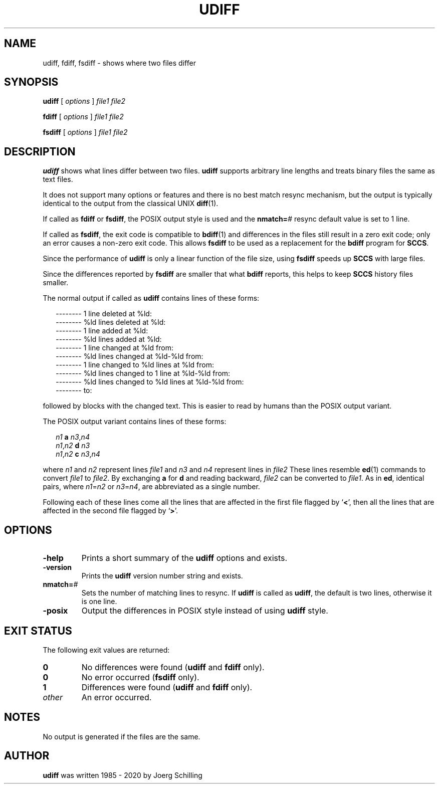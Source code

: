 . \" @(#)udiff.1	1.8 20/09/02 Copyright 1985-2020 J. Schilling
. \"  Manual page for udiff
. \"
.if t .ds a \v'-0.55m'\h'0.00n'\z.\h'0.40n'\z.\v'0.55m'\h'-0.40n'a
.if t .ds o \v'-0.55m'\h'0.00n'\z.\h'0.45n'\z.\v'0.55m'\h'-0.45n'o
.if t .ds u \v'-0.55m'\h'0.00n'\z.\h'0.40n'\z.\v'0.55m'\h'-0.40n'u
.if t .ds A \v'-0.77m'\h'0.25n'\z.\h'0.45n'\z.\v'0.77m'\h'-0.70n'A
.if t .ds O \v'-0.77m'\h'0.25n'\z.\h'0.45n'\z.\v'0.77m'\h'-0.70n'O
.if t .ds U \v'-0.77m'\h'0.30n'\z.\h'0.45n'\z.\v'0.77m'\h'-.75n'U
.if t .ds s \(*b
.if t .ds S SS
.if n .ds a ae
.if n .ds o oe
.if n .ds u ue
.if n .ds s sz
.TH UDIFF 1 "2020/09/02" "J\*org Schilling" "Schily\'s USER COMMANDS"
.SH NAME
udiff, fdiff, fsdiff \- shows where two files differ
.SH SYNOPSIS
.B
.B udiff
[ 
.I options 
]
.I file1 file2
.sp
.B
.B fdiff
[ 
.I options 
]
.I file1 file2
.sp
.B
.B fsdiff
[ 
.I options 
]
.I file1 file2
.SH DESCRIPTION
.B udiff
shows what lines differ between two files.
.B udiff
supports arbitrary line lengths and treats binary files the same as text files.
.LP
It does not support many options or features and there is no best match resync
mechanism, but the output is typically identical to the output from the
classical UNIX
.BR diff (1).
.LP
If called as
.BR fdiff " or
.BR fsdiff ,
the POSIX output style is used and the 
.BI nmatch= #
resync default value is set to 1 line.
.LP
If called as
.BR fsdiff ,
the exit code is compatible to
.BR bdiff (1)
and differences in the files still result in a zero exit code;
only an error causes a non-zero exit code.
This allows
.B fsdiff
to be used as a replacement for the 
.B bdiff
program for
.BR SCCS .
.LP
Since the performance of
.B udiff
is only a linear function of the file size, using
.B fsdiff
speeds up
.B SCCS
with large files.
.LP
Since the differences reported by
.B fsdiff
are smaller that what
.B bdiff
reports, this helps to keep 
.B SCCS
history files smaller.

.LP
The normal output if called as
.B udiff
contains lines of these forms:
.sp
.RS 2
.nf
-------- 1 line deleted at %ld:
-------- %ld lines deleted at %ld:
-------- 1 line added at %ld:
-------- %ld lines added at %ld:
-------- 1 line changed at %ld from:
-------- %ld lines changed at %ld-%ld from:
-------- 1 line changed to %ld lines at %ld from:
-------- %ld lines changed to 1 line at %ld-%ld from:
-------- %ld lines changed to %ld lines at %ld-%ld from:
-------- to:
.fi
.RE
.sp
followed by blocks with the changed text.
This is easier to read by humans than the POSIX output variant.
.sp

.LP
The POSIX output variant contains lines of these forms:
.sp
.in +2
.nf
.I n1\c
.B " a \c
.IR n3 , n4
.IR n1 , n2\c
.B " d \c
.I n3
.IR n1 , n2\c
.B " c \c
.IR n3 , n4
.fi
.in -2

.sp
.LP
where
.I n1
and
.I n2
represent lines
.I file1
and
.I n3
and
.I n4
represent lines in
.I file2
These lines resemble
.BR ed (1)
commands to convert
.I file1
to
.IR file2 .
By exchanging
.B a
for
.B d
and reading backward,
.I file2
can be converted to
.IR file1 .
As
in
.BR ed ,
identical pairs, where
.IR n1 = n2
or
.IR n3 = n4 ,
are abbreviated as a single number.
.sp
.LP
Following each of these lines come all the lines that are affected in the
first file flagged by
.RB ` \|<\| ',
then all the lines that are affected in
the second file flagged by
.RB ` \|\>\| '.
.SH OPTIONS
.TP
.B \-help
Prints a short summary of the 
.B udiff
options and exists.
.TP
.B \-version
Prints the 
.B udiff
version number string and exists.
.TP
.BI nmatch= #
Sets the number of matching lines to resync.
If
.B udiff
is called as 
.BR udiff ,
the default is two lines, otherwise it is one line.
.TP
.B \-posix
Output the differences in POSIX style instead of using
.B udiff
style.
.SH EXIT STATUS
.LP
The following exit values are returned:
.LP
.TP
.B 0
No differences were found
.RB ( udiff
and
.BR fdiff " only).
.TP
.B 0
No error occurred
.RB ( fsdiff " only).
.TP
.B 1
Differences were found
.RB ( udiff
and
.BR fdiff " only).
.TP
.I other
An error occurred.

.SH NOTES
No output is generated if the files are the same.
.SH AUTHOR
.LP
.B udiff
was written 1985 - 2020 by
J\*org Schilling
